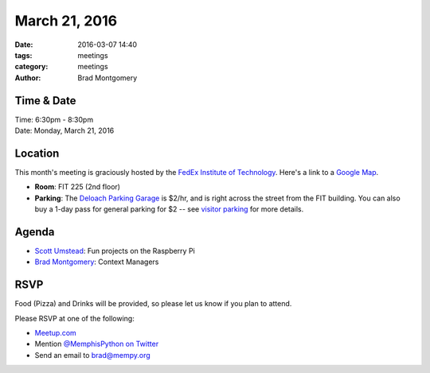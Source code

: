 March 21, 2016
##############

:date: 2016-03-07 14:40
:tags: meetings
:category: meetings
:author: Brad Montgomery


Time & Date
-----------

| Time: 6:30pm - 8:30pm
| Date: Monday, March 21, 2016


Location
--------

This month's meeting is graciously hosted by the
`FedEx Institute of Technology <http://fedex.memphis.edu/>`_.
Here's a link to a `Google Map <https://goo.gl/RsjTJb>`_.

- **Room**: FIT 225 (2nd floor)
- **Parking**: The `Deloach Parking Garage <https://goo.gl/mJg85c>`_ is $2/hr, and is
  right across the street from the FIT building. You can also buy a 1-day pass
  for general parking for $2 -- see `visitor parking <http://www.memphis.edu/parking/permit/visitor.php>`_
  for more details.


Agenda
------

- `Scott Umstead <https://twitter.com/scottumsted>`_: Fun projects on the Raspberry Pi
- `Brad Montgomery <https://twitter.com/bkmontgomery>`_: Context Managers


RSVP
----

Food (Pizza) and Drinks will be provided, so please let us know if you plan to attend.

Please RSVP at one of the following:

* `Meetup.com <http://www.meetup.com/memphis-technology-user-groups/events/229022283/>`_
* Mention `@MemphisPython on Twitter <http://twitter.com/memphispython>`_
* Send an email to `brad@mempy.org <mailto:brad@mempy.org>`_
